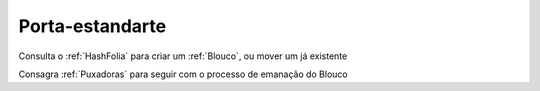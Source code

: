 .. _Porta-estandarte:

Porta-estandarte
================

.. image:: /images/avatares/porta_estandarte.png
  :align: center
  :width: 150px

Consulta o :ref:`HashFolia` para criar um :ref:`Blouco`, ou mover um já existente

Consagra :ref:`Puxadoras` para seguir com o processo de emanação do Blouco

